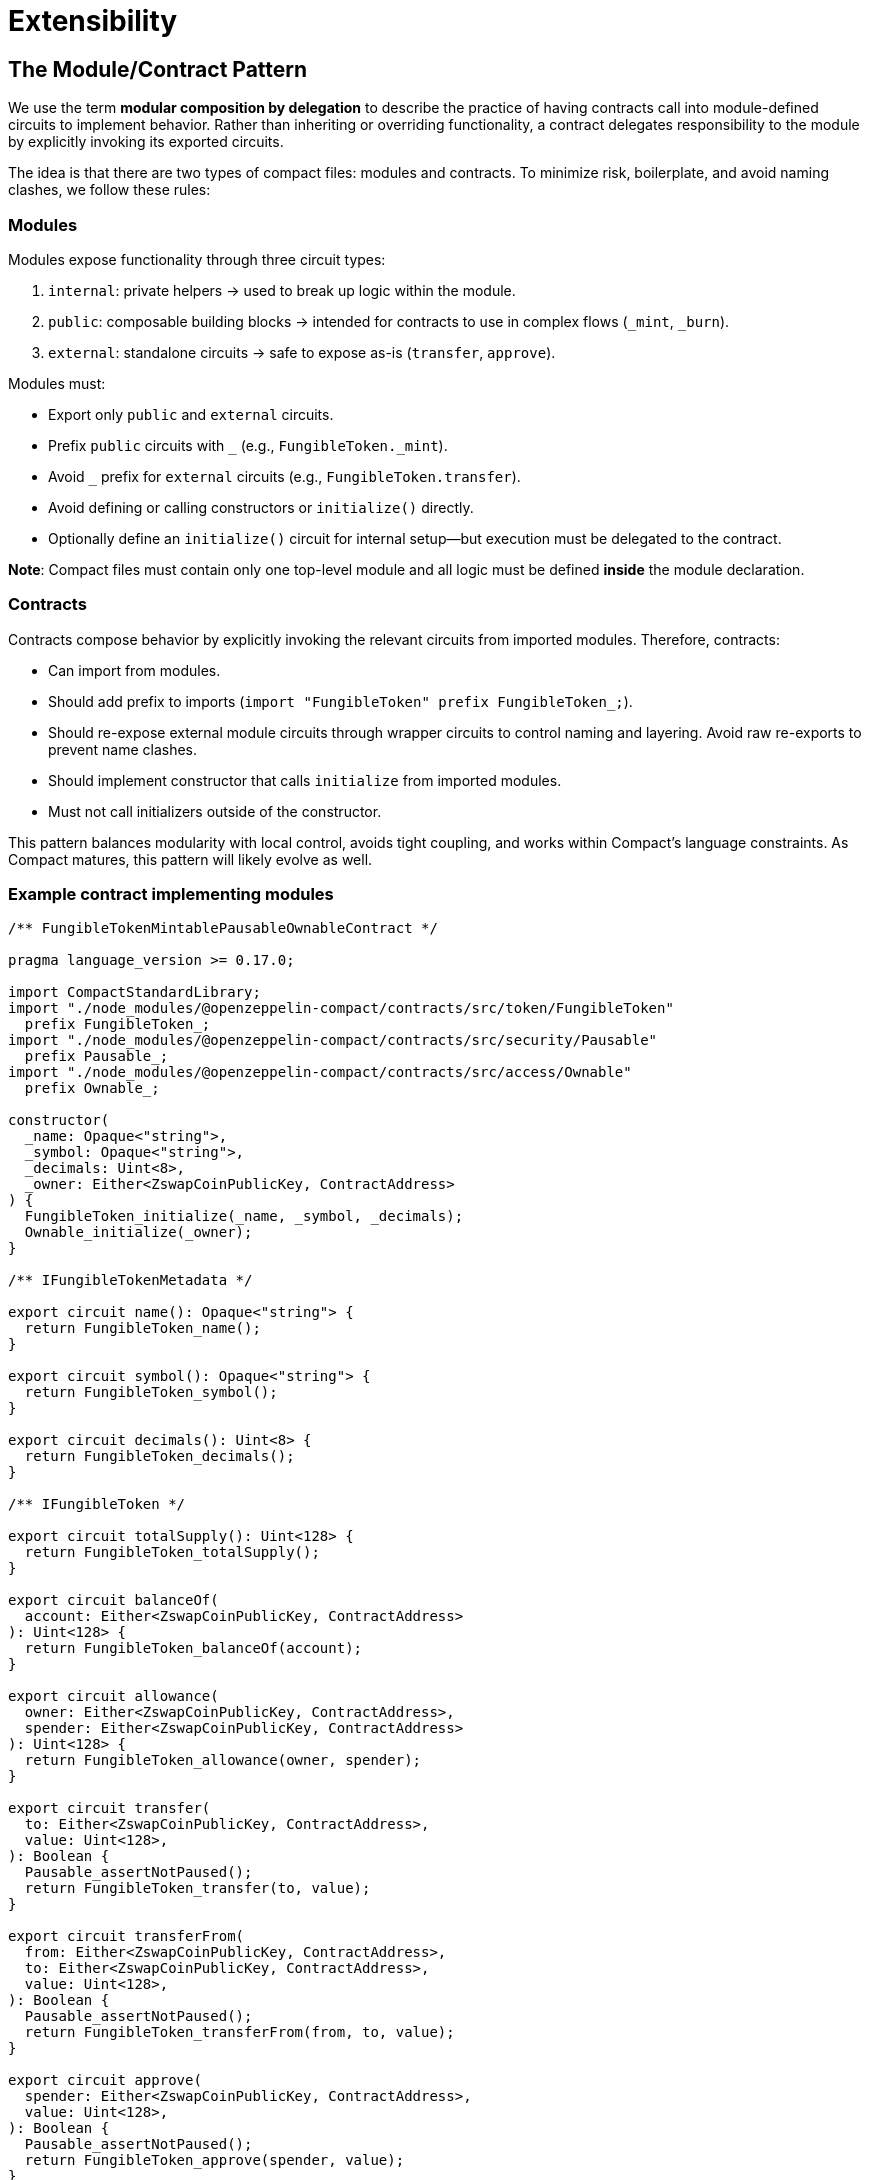# Extensibility

[id="the_module_contract_pattern"]
## The Module/Contract Pattern

We use the term *modular composition by delegation* to describe the practice of having contracts call into module-defined circuits to implement behavior. Rather than inheriting or overriding functionality, a contract delegates responsibility to the module by explicitly invoking its exported circuits.

The idea is that there are two types of compact files: modules and contracts. To minimize risk, boilerplate, and avoid naming clashes, we follow these rules:

### Modules

Modules expose functionality through three circuit types:

1. `internal`: private helpers → used to break up logic within the module.
2. `public`: composable building blocks → intended for contracts to use in complex flows (`_mint`, `_burn`).
3. `external`: standalone circuits → safe to expose as-is (`transfer`, `approve`).

Modules must:

- Export only `public` and `external` circuits.
- Prefix `public` circuits with `_` (e.g., `FungibleToken._mint`).
- Avoid `_` prefix for `external` circuits (e.g., `FungibleToken.transfer`).
- Avoid defining or calling constructors or `initialize()` directly.
- Optionally define an `initialize()` circuit for internal setup—but execution must be delegated to the contract.

**Note**: Compact files must contain only one top-level module and all logic must be defined *inside* the module declaration.

### Contracts

Contracts compose behavior by explicitly invoking the relevant circuits from imported modules. Therefore, contracts:

- Can import from modules.
- Should add prefix to imports (`import "FungibleToken" prefix FungibleToken_;`).
- Should re-expose external module circuits through wrapper circuits to control naming and layering. Avoid raw re-exports to prevent name clashes.
- Should implement constructor that calls `initialize` from imported modules.
- Must not call initializers outside of the constructor.

This pattern balances modularity with local control, avoids tight coupling, and works within Compact’s language constraints. As Compact matures, this pattern will likely evolve as well.

### Example contract implementing modules

```ts
/** FungibleTokenMintablePausableOwnableContract */

pragma language_version >= 0.17.0;

import CompactStandardLibrary;
import "./node_modules/@openzeppelin-compact/contracts/src/token/FungibleToken"
  prefix FungibleToken_;
import "./node_modules/@openzeppelin-compact/contracts/src/security/Pausable"
  prefix Pausable_;
import "./node_modules/@openzeppelin-compact/contracts/src/access/Ownable"
  prefix Ownable_;

constructor(
  _name: Opaque<"string">,
  _symbol: Opaque<"string">,
  _decimals: Uint<8>,
  _owner: Either<ZswapCoinPublicKey, ContractAddress>
) {
  FungibleToken_initialize(_name, _symbol, _decimals);
  Ownable_initialize(_owner);
}

/** IFungibleTokenMetadata */

export circuit name(): Opaque<"string"> {
  return FungibleToken_name();
}

export circuit symbol(): Opaque<"string"> {
  return FungibleToken_symbol();
}

export circuit decimals(): Uint<8> {
  return FungibleToken_decimals();
}

/** IFungibleToken */

export circuit totalSupply(): Uint<128> {
  return FungibleToken_totalSupply();
}

export circuit balanceOf(
  account: Either<ZswapCoinPublicKey, ContractAddress>
): Uint<128> {
  return FungibleToken_balanceOf(account);
}

export circuit allowance(
  owner: Either<ZswapCoinPublicKey, ContractAddress>,
  spender: Either<ZswapCoinPublicKey, ContractAddress>
): Uint<128> {
  return FungibleToken_allowance(owner, spender);
}

export circuit transfer(
  to: Either<ZswapCoinPublicKey, ContractAddress>,
  value: Uint<128>,
): Boolean {
  Pausable_assertNotPaused();
  return FungibleToken_transfer(to, value);
}

export circuit transferFrom(
  from: Either<ZswapCoinPublicKey, ContractAddress>,
  to: Either<ZswapCoinPublicKey, ContractAddress>,
  value: Uint<128>,
): Boolean {
  Pausable_assertNotPaused();
  return FungibleToken_transferFrom(from, to, value);
}

export circuit approve(
  spender: Either<ZswapCoinPublicKey, ContractAddress>,
  value: Uint<128>,
): Boolean {
  Pausable_assertNotPaused();
  return FungibleToken_approve(spender, value);
}

/** IMintable */

export circuit mint(
  account: Either<ZswapCoinPublicKey, ContractAddress>,
  value: Uint<128>,
): [] {
  Pausable_assertNotPaused();
  Ownable_assertOnlyOwner();
  return FungibleToken__mint(account, value);
}

/** IPausable */

export circuit isPaused(): Boolean {
  return Pausable_isPaused();
}

export circuit pause(): [] {
  Ownable_assertOnlyOwner();
  return Pausable__pause();
}

export circuit unpause(): [] {
  Ownable_assertOnlyOwner();
  return Pausable__unpause();
}

/** IOwnable */

export circuit owner(): Either<ZswapCoinPublicKey, ContractAddress> {
  return Ownable_owner();
}

export circuit transferOwnership(
  newOwner: Either<ZswapCoinPublicKey, ContractAddress>
): [] {
  return Ownable_transferOwnership(newOwner);
}

export circuit renounceOwnership(): [] {
  return Ownable_renounceOwnership();
}
```